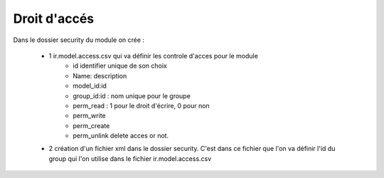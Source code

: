 Droit d'accés
=============

Dans le dossier security du module on crée :

    - 1  ir.model.access.csv  qui va définir les controle d'acces pour le module
        - id identifier unique de son choix
        - Name: description 
        - model_id:id
        - group_id:id : nom unique pour le groupe
        - perm_read : 1 pour le droit d'écrire, 0 pour non
        - perm_write
        - perm_create
        - perm_unlink delete acces or not.
    - 2 création d'un  fichier xml dans le dossier security. C'est dans ce fichier que l'on va définir l'id du group qui l'on utilise dans le fichier ir.model.access.csv